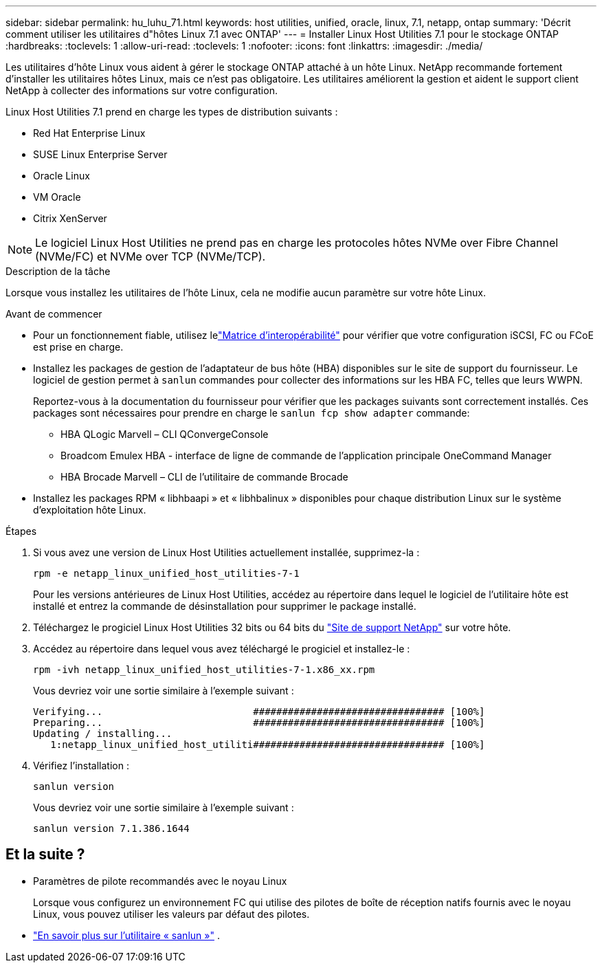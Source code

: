 ---
sidebar: sidebar 
permalink: hu_luhu_71.html 
keywords: host utilities, unified, oracle, linux, 7.1, netapp, ontap 
summary: 'Décrit comment utiliser les utilitaires d"hôtes Linux 7.1 avec ONTAP' 
---
= Installer Linux Host Utilities 7.1 pour le stockage ONTAP
:hardbreaks:
:toclevels: 1
:allow-uri-read: 
:toclevels: 1
:nofooter: 
:icons: font
:linkattrs: 
:imagesdir: ./media/


[role="lead"]
Les utilitaires d'hôte Linux vous aident à gérer le stockage ONTAP attaché à un hôte Linux.  NetApp recommande fortement d'installer les utilitaires hôtes Linux, mais ce n'est pas obligatoire.  Les utilitaires améliorent la gestion et aident le support client NetApp à collecter des informations sur votre configuration.

Linux Host Utilities 7.1 prend en charge les types de distribution suivants :

* Red Hat Enterprise Linux
* SUSE Linux Enterprise Server
* Oracle Linux
* VM Oracle
* Citrix XenServer



NOTE: Le logiciel Linux Host Utilities ne prend pas en charge les protocoles hôtes NVMe over Fibre Channel (NVMe/FC) et NVMe over TCP (NVMe/TCP).

.Description de la tâche
Lorsque vous installez les utilitaires de l'hôte Linux, cela ne modifie aucun paramètre sur votre hôte Linux.

.Avant de commencer
* Pour un fonctionnement fiable, utilisez lelink:https://imt.netapp.com/matrix/#welcome["Matrice d'interopérabilité"^] pour vérifier que votre configuration iSCSI, FC ou FCoE est prise en charge.
* Installez les packages de gestion de l'adaptateur de bus hôte (HBA) disponibles sur le site de support du fournisseur.  Le logiciel de gestion permet à `sanlun` commandes pour collecter des informations sur les HBA FC, telles que leurs WWPN.
+
Reportez-vous à la documentation du fournisseur pour vérifier que les packages suivants sont correctement installés.  Ces packages sont nécessaires pour prendre en charge le `sanlun fcp show adapter` commande:

+
** HBA QLogic Marvell – CLI QConvergeConsole
** Broadcom Emulex HBA - interface de ligne de commande de l'application principale OneCommand Manager
** HBA Brocade Marvell – CLI de l'utilitaire de commande Brocade


* Installez les packages RPM « libhbaapi » et « libhbalinux » disponibles pour chaque distribution Linux sur le système d'exploitation hôte Linux.


.Étapes
. Si vous avez une version de Linux Host Utilities actuellement installée, supprimez-la :
+
[source, cli]
----
rpm -e netapp_linux_unified_host_utilities-7-1
----
+
Pour les versions antérieures de Linux Host Utilities, accédez au répertoire dans lequel le logiciel de l'utilitaire hôte est installé et entrez la commande de désinstallation pour supprimer le package installé.

. Téléchargez le progiciel Linux Host Utilities 32 bits ou 64 bits du link:https://mysupport.netapp.com/site/products/all/details/hostutilities/downloads-tab/download/61343/7.1/downloads["Site de support NetApp"^] sur votre hôte.
. Accédez au répertoire dans lequel vous avez téléchargé le progiciel et installez-le :
+
[source, cli]
----
rpm -ivh netapp_linux_unified_host_utilities-7-1.x86_xx.rpm
----
+
Vous devriez voir une sortie similaire à l’exemple suivant :

+
[listing]
----
Verifying...                          ################################# [100%]
Preparing...                          ################################# [100%]
Updating / installing...
   1:netapp_linux_unified_host_utiliti################################# [100%]
----
. Vérifiez l'installation :
+
[source, cli]
----
sanlun version
----
+
Vous devriez voir une sortie similaire à l’exemple suivant :

+
[listing]
----
sanlun version 7.1.386.1644
----




== Et la suite ?

* Paramètres de pilote recommandés avec le noyau Linux
+
Lorsque vous configurez un environnement FC qui utilise des pilotes de boîte de réception natifs fournis avec le noyau Linux, vous pouvez utiliser les valeurs par défaut des pilotes.

* link:hu-luhu-sanlun-utility.html["En savoir plus sur l'utilitaire « sanlun »"] .

